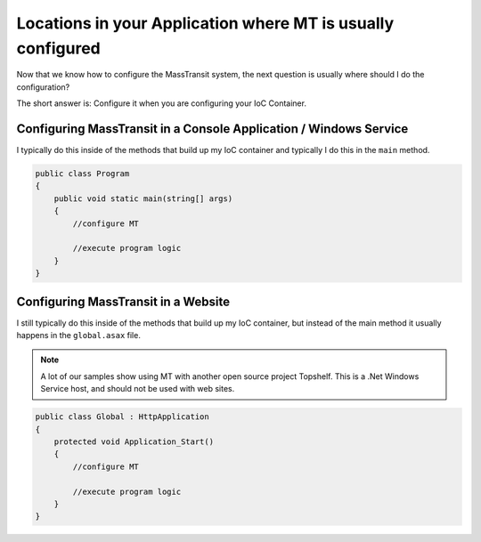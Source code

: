 Locations in your Application where MT is usually configured
""""""""""""""""""""""""""""""""""""""""""""""""""""""""""""

Now that we know how to configure the MassTransit system, the next question is usually
where should I do the configuration? 

The short answer is: Configure it when you are configuring your IoC Container.

Configuring MassTransit in a Console Application / Windows Service
'''''''''''''''''''''''''''''''''''''''''''''''''''''''''''''''''''

I typically do this inside of the methods that build up my IoC container
and typically I do this in the ``main`` method.

.. sourcecode:: csharp
    
    public class Program
    {
        public void static main(string[] args)
        {
            //configure MT
            
            //execute program logic
        }
    }


Configuring MassTransit in a Website
''''''''''''''''''''''''''''''''''''

I still typically do this inside of the methods that build up my IoC
container, but instead of the main method it usually happens in the
``global.asax`` file.

.. note::

    A lot of our samples show using MT with another open source project
    Topshelf. This is a .Net Windows Service host, and should not be used
    with web sites.

.. sourcecode:: csharp
    
    public class Global : HttpApplication
    {
        protected void Application_Start()
        {
            //configure MT
            
            //execute program logic
        }
    }
